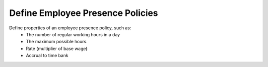 Define Employee Presence Policies
=================================
Define properties of an employee presence policy, such as:
    * The number of regular working hours in a day
    * The maximum possible hours
    * Rate (multiplier of base wage)
    * Accrual to time bank
